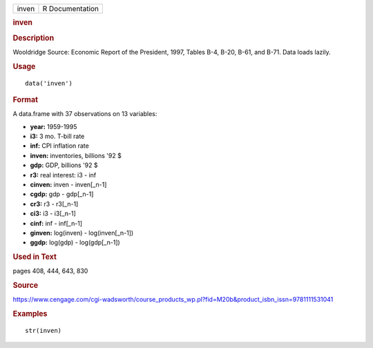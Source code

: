 .. container::

   .. container::

      ===== ===============
      inven R Documentation
      ===== ===============

      .. rubric:: inven
         :name: inven

      .. rubric:: Description
         :name: description

      Wooldridge Source: Economic Report of the President, 1997, Tables
      B-4, B-20, B-61, and B-71. Data loads lazily.

      .. rubric:: Usage
         :name: usage

      ::

         data('inven')

      .. rubric:: Format
         :name: format

      A data.frame with 37 observations on 13 variables:

      -  **year:** 1959-1995

      -  **i3:** 3 mo. T-bill rate

      -  **inf:** CPI inflation rate

      -  **inven:** inventories, billions '92 $

      -  **gdp:** GDP, billions '92 $

      -  **r3:** real interest: i3 - inf

      -  **cinven:** inven - inven[_n-1]

      -  **cgdp:** gdp - gdp[_n-1]

      -  **cr3:** r3 - r3[_n-1]

      -  **ci3:** i3 - i3[_n-1]

      -  **cinf:** inf - inf[_n-1]

      -  **ginven:** log(inven) - log(inven[_n-1])

      -  **ggdp:** log(gdp) - log(gdp[_n-1])

      .. rubric:: Used in Text
         :name: used-in-text

      pages 408, 444, 643, 830

      .. rubric:: Source
         :name: source

      https://www.cengage.com/cgi-wadsworth/course_products_wp.pl?fid=M20b&product_isbn_issn=9781111531041

      .. rubric:: Examples
         :name: examples

      ::

          str(inven)
